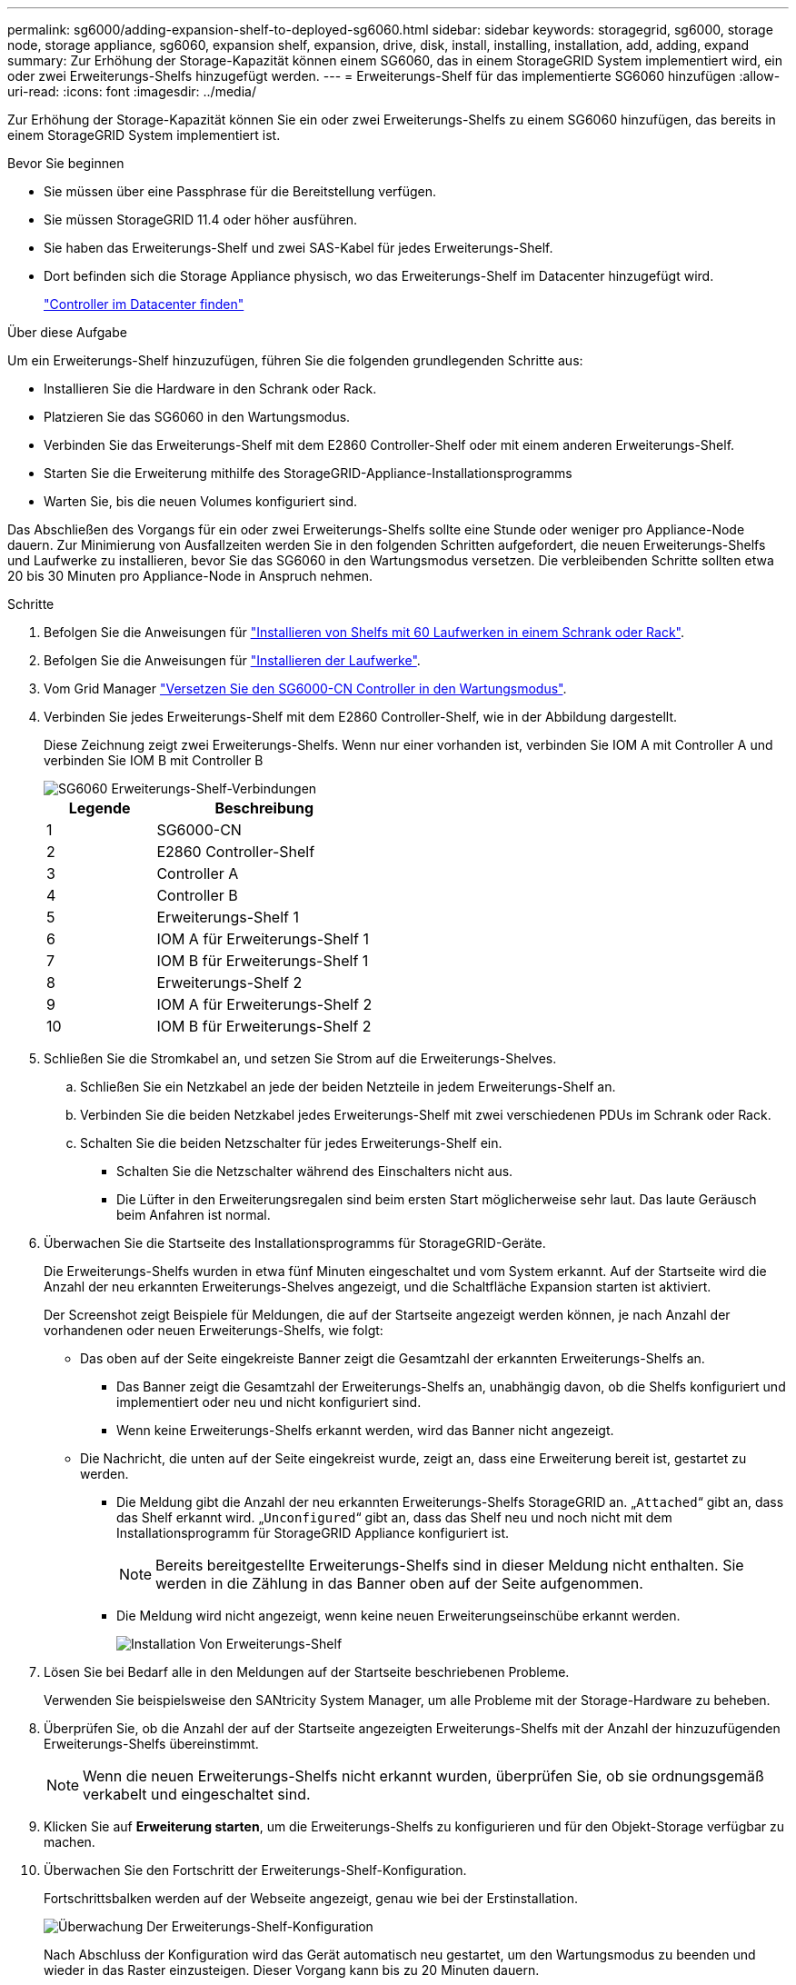---
permalink: sg6000/adding-expansion-shelf-to-deployed-sg6060.html 
sidebar: sidebar 
keywords: storagegrid, sg6000, storage node, storage appliance, sg6060, expansion shelf, expansion, drive, disk, install, installing, installation, add, adding, expand 
summary: Zur Erhöhung der Storage-Kapazität können einem SG6060, das in einem StorageGRID System implementiert wird, ein oder zwei Erweiterungs-Shelfs hinzugefügt werden. 
---
= Erweiterungs-Shelf für das implementierte SG6060 hinzufügen
:allow-uri-read: 
:icons: font
:imagesdir: ../media/


[role="lead"]
Zur Erhöhung der Storage-Kapazität können Sie ein oder zwei Erweiterungs-Shelfs zu einem SG6060 hinzufügen, das bereits in einem StorageGRID System implementiert ist.

.Bevor Sie beginnen
* Sie müssen über eine Passphrase für die Bereitstellung verfügen.
* Sie müssen StorageGRID 11.4 oder höher ausführen.
* Sie haben das Erweiterungs-Shelf und zwei SAS-Kabel für jedes Erweiterungs-Shelf.
* Dort befinden sich die Storage Appliance physisch, wo das Erweiterungs-Shelf im Datacenter hinzugefügt wird.
+
link:locating-controller-in-data-center.html["Controller im Datacenter finden"]



.Über diese Aufgabe
Um ein Erweiterungs-Shelf hinzuzufügen, führen Sie die folgenden grundlegenden Schritte aus:

* Installieren Sie die Hardware in den Schrank oder Rack.
* Platzieren Sie das SG6060 in den Wartungsmodus.
* Verbinden Sie das Erweiterungs-Shelf mit dem E2860 Controller-Shelf oder mit einem anderen Erweiterungs-Shelf.
* Starten Sie die Erweiterung mithilfe des StorageGRID-Appliance-Installationsprogramms
* Warten Sie, bis die neuen Volumes konfiguriert sind.


Das Abschließen des Vorgangs für ein oder zwei Erweiterungs-Shelfs sollte eine Stunde oder weniger pro Appliance-Node dauern. Zur Minimierung von Ausfallzeiten werden Sie in den folgenden Schritten aufgefordert, die neuen Erweiterungs-Shelfs und Laufwerke zu installieren, bevor Sie das SG6060 in den Wartungsmodus versetzen. Die verbleibenden Schritte sollten etwa 20 bis 30 Minuten pro Appliance-Node in Anspruch nehmen.

.Schritte
. Befolgen Sie die Anweisungen für link:../installconfig/sg6060-installing-60-drive-shelves-into-cabinet-or-rack.html["Installieren von Shelfs mit 60 Laufwerken in einem Schrank oder Rack"].
. Befolgen Sie die Anweisungen für link:../installconfig/sg6060-installing-drives.html["Installieren der Laufwerke"].
. Vom Grid Manager link:../commonhardware/placing-appliance-into-maintenance-mode.html["Versetzen Sie den SG6000-CN Controller in den Wartungsmodus"].
. Verbinden Sie jedes Erweiterungs-Shelf mit dem E2860 Controller-Shelf, wie in der Abbildung dargestellt.
+
Diese Zeichnung zeigt zwei Erweiterungs-Shelfs. Wenn nur einer vorhanden ist, verbinden Sie IOM A mit Controller A und verbinden Sie IOM B mit Controller B

+
image::../media/expansion_shelves_connections_sg6060.png[SG6060 Erweiterungs-Shelf-Verbindungen]

+
[cols="1a,2a"]
|===
| Legende | Beschreibung 


 a| 
1
 a| 
SG6000-CN



 a| 
2
 a| 
E2860 Controller-Shelf



 a| 
3
 a| 
Controller A



 a| 
4
 a| 
Controller B



 a| 
5
 a| 
Erweiterungs-Shelf 1



 a| 
6
 a| 
IOM A für Erweiterungs-Shelf 1



 a| 
7
 a| 
IOM B für Erweiterungs-Shelf 1



 a| 
8
 a| 
Erweiterungs-Shelf 2



 a| 
9
 a| 
IOM A für Erweiterungs-Shelf 2



 a| 
10
 a| 
IOM B für Erweiterungs-Shelf 2

|===
. Schließen Sie die Stromkabel an, und setzen Sie Strom auf die Erweiterungs-Shelves.
+
.. Schließen Sie ein Netzkabel an jede der beiden Netzteile in jedem Erweiterungs-Shelf an.
.. Verbinden Sie die beiden Netzkabel jedes Erweiterungs-Shelf mit zwei verschiedenen PDUs im Schrank oder Rack.
.. Schalten Sie die beiden Netzschalter für jedes Erweiterungs-Shelf ein.
+
*** Schalten Sie die Netzschalter während des Einschalters nicht aus.
*** Die Lüfter in den Erweiterungsregalen sind beim ersten Start möglicherweise sehr laut. Das laute Geräusch beim Anfahren ist normal.




. Überwachen Sie die Startseite des Installationsprogramms für StorageGRID-Geräte.
+
Die Erweiterungs-Shelfs wurden in etwa fünf Minuten eingeschaltet und vom System erkannt. Auf der Startseite wird die Anzahl der neu erkannten Erweiterungs-Shelves angezeigt, und die Schaltfläche Expansion starten ist aktiviert.

+
Der Screenshot zeigt Beispiele für Meldungen, die auf der Startseite angezeigt werden können, je nach Anzahl der vorhandenen oder neuen Erweiterungs-Shelfs, wie folgt:

+
** Das oben auf der Seite eingekreiste Banner zeigt die Gesamtzahl der erkannten Erweiterungs-Shelfs an.
+
*** Das Banner zeigt die Gesamtzahl der Erweiterungs-Shelfs an, unabhängig davon, ob die Shelfs konfiguriert und implementiert oder neu und nicht konfiguriert sind.
*** Wenn keine Erweiterungs-Shelfs erkannt werden, wird das Banner nicht angezeigt.


** Die Nachricht, die unten auf der Seite eingekreist wurde, zeigt an, dass eine Erweiterung bereit ist, gestartet zu werden.
+
*** Die Meldung gibt die Anzahl der neu erkannten Erweiterungs-Shelfs StorageGRID an. „`Attached`“ gibt an, dass das Shelf erkannt wird. „`Unconfigured`“ gibt an, dass das Shelf neu und noch nicht mit dem Installationsprogramm für StorageGRID Appliance konfiguriert ist.
+

NOTE: Bereits bereitgestellte Erweiterungs-Shelfs sind in dieser Meldung nicht enthalten. Sie werden in die Zählung in das Banner oben auf der Seite aufgenommen.

*** Die Meldung wird nicht angezeigt, wenn keine neuen Erweiterungseinschübe erkannt werden.
+
image::../media/appl_installer_home_expansion_shelf_ready_to_install.png[Installation Von Erweiterungs-Shelf]





. Lösen Sie bei Bedarf alle in den Meldungen auf der Startseite beschriebenen Probleme.
+
Verwenden Sie beispielsweise den SANtricity System Manager, um alle Probleme mit der Storage-Hardware zu beheben.

. Überprüfen Sie, ob die Anzahl der auf der Startseite angezeigten Erweiterungs-Shelfs mit der Anzahl der hinzuzufügenden Erweiterungs-Shelfs übereinstimmt.
+

NOTE: Wenn die neuen Erweiterungs-Shelfs nicht erkannt wurden, überprüfen Sie, ob sie ordnungsgemäß verkabelt und eingeschaltet sind.

. [[Start_Expansion]]Klicken Sie auf *Erweiterung starten*, um die Erweiterungs-Shelfs zu konfigurieren und für den Objekt-Storage verfügbar zu machen.
. Überwachen Sie den Fortschritt der Erweiterungs-Shelf-Konfiguration.
+
Fortschrittsbalken werden auf der Webseite angezeigt, genau wie bei der Erstinstallation.

+
image::../media/monitor_expansion_for_new_appliance_shelf.png[Überwachung Der Erweiterungs-Shelf-Konfiguration]

+
Nach Abschluss der Konfiguration wird das Gerät automatisch neu gestartet, um den Wartungsmodus zu beenden und wieder in das Raster einzusteigen. Dieser Vorgang kann bis zu 20 Minuten dauern.

+

NOTE: Um die Konfiguration des Erweiterungs-Shelfs erneut zu versuchen, falls dies fehlschlägt, wechseln Sie zum Installationsprogramm der StorageGRID-Appliance, wählen Sie *Erweitert* > *Controller neu starten* und wählen Sie dann *Neustart im Wartungsmodus* aus. Nachdem der Node neu gebootet wurde, versuchen Sie den erneut <<start_expansion,Konfiguration des Erweiterungs-Shelfs>>.

+
Wenn der Neustart abgeschlossen ist, sieht die Registerkarte *Tasks* wie der folgende Screenshot aus:

+
image::../media/appliance_installer_reboot_complete.png[Neustart Abgeschlossen]

. Überprüfen Sie den Status des Appliance Storage Node und der neuen Erweiterungs-Shelfs.
+
.. Wählen Sie im Grid Manager *NODES* aus, und überprüfen Sie, ob der Storage Node der Appliance über ein grünes Häkchen verfügt.
+
Das grüne Häkchen bedeutet, dass keine Meldungen aktiv sind und der Node mit dem Raster verbunden ist. Eine Beschreibung der Knotensymbole finden Sie unter https://docs.netapp.com/us-en/storagegrid-118/monitor/monitoring-system-health.html#monitor-node-connection-states["Überwachen Sie die Status der Node-Verbindung"^].

.. Wählen Sie die Registerkarte *Storage* aus, und bestätigen Sie, dass in der Objektspeichertabelle für jedes hinzugefügte Erweiterungs-Shelf 16 neue Objektspeichern angezeigt werden.
.. Vergewissern Sie sich, dass jedes neue Erweiterungs-Shelf den Shelf-Status „Nominal“ sowie den Konfigurationsstatus von „konfiguriert“ aufweist.




